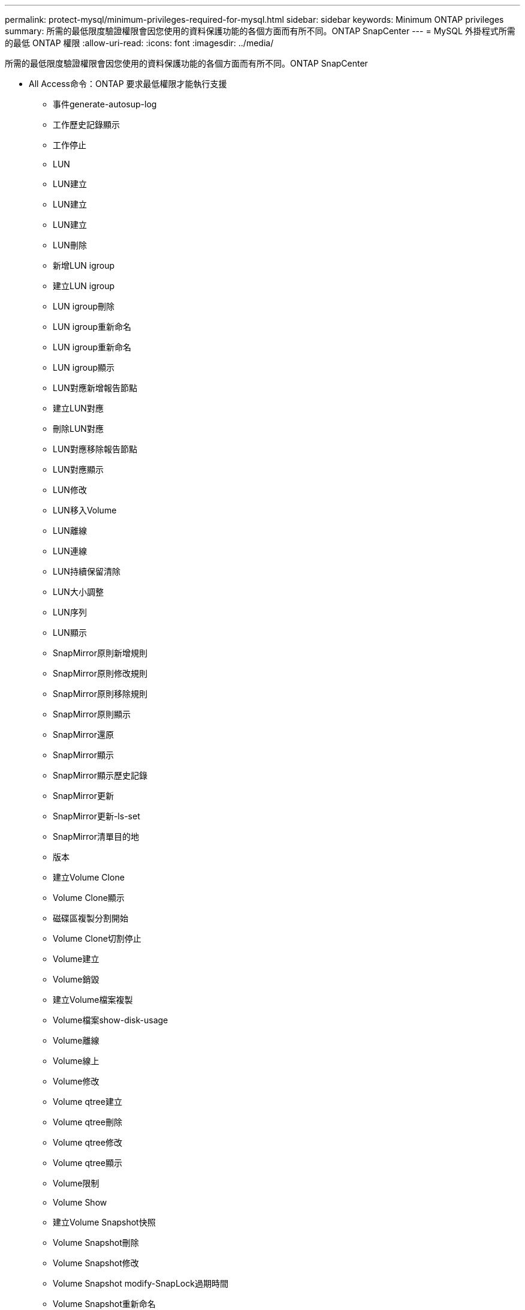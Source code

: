 ---
permalink: protect-mysql/minimum-privileges-required-for-mysql.html 
sidebar: sidebar 
keywords: Minimum ONTAP privileges 
summary: 所需的最低限度驗證權限會因您使用的資料保護功能的各個方面而有所不同。ONTAP SnapCenter 
---
= MySQL 外掛程式所需的最低 ONTAP 權限
:allow-uri-read: 
:icons: font
:imagesdir: ../media/


[role="lead"]
所需的最低限度驗證權限會因您使用的資料保護功能的各個方面而有所不同。ONTAP SnapCenter

* All Access命令：ONTAP 要求最低權限才能執行支援
+
** 事件generate-autosup-log
** 工作歷史記錄顯示
** 工作停止
** LUN
** LUN建立
** LUN建立
** LUN建立
** LUN刪除
** 新增LUN igroup
** 建立LUN igroup
** LUN igroup刪除
** LUN igroup重新命名
** LUN igroup重新命名
** LUN igroup顯示
** LUN對應新增報告節點
** 建立LUN對應
** 刪除LUN對應
** LUN對應移除報告節點
** LUN對應顯示
** LUN修改
** LUN移入Volume
** LUN離線
** LUN連線
** LUN持續保留清除
** LUN大小調整
** LUN序列
** LUN顯示
** SnapMirror原則新增規則
** SnapMirror原則修改規則
** SnapMirror原則移除規則
** SnapMirror原則顯示
** SnapMirror還原
** SnapMirror顯示
** SnapMirror顯示歷史記錄
** SnapMirror更新
** SnapMirror更新-ls-set
** SnapMirror清單目的地
** 版本
** 建立Volume Clone
** Volume Clone顯示
** 磁碟區複製分割開始
** Volume Clone切割停止
** Volume建立
** Volume銷毀
** 建立Volume檔案複製
** Volume檔案show-disk-usage
** Volume離線
** Volume線上
** Volume修改
** Volume qtree建立
** Volume qtree刪除
** Volume qtree修改
** Volume qtree顯示
** Volume限制
** Volume Show
** 建立Volume Snapshot快照
** Volume Snapshot刪除
** Volume Snapshot修改
** Volume Snapshot modify-SnapLock過期時間
** Volume Snapshot重新命名
** Volume Snapshot還原
** Volume Snapshot還原檔
** Volume Snapshot顯示
** Volume卸載
** Vserver CIFS
** 建立Vserver CIFS共用區
** Vserver CIFS共用區刪除
** Vserver CIFS ShadowCopy展示
** Vserver CIFS共享秀
** Vserver CIFS展示
** Vserver匯出原則
** 建立Vserver匯出原則
** Vserver匯出原則刪除
** 建立Vserver匯出原則規則
** 顯示Vserver匯出原則規則
** Vserver匯出原則顯示
** Vserver iSCSI
** 顯示Vserver iSCSI連線
** Vserver展示


* 唯讀命令：ONTAP 要求具備最低權限才能執行支援
+
** 網路介面
** 網路介面顯示
** Vserver



